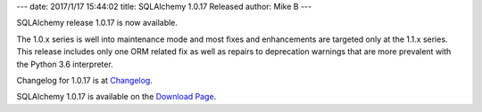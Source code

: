 ---
date: 2017/1/17 15:44:02
title: SQLAlchemy 1.0.17 Released
author: Mike B
---

SQLAlchemy release 1.0.17 is now available.

The 1.0.x series is well into maintenance mode and most fixes and enhancements
are targeted only at the 1.1.x series.   This release includes only one ORM
related fix as well as repairs to deprecation warnings that are more prevalent
with the Python 3.6 interpreter.

Changelog for 1.0.17 is at `Changelog </changelog/CHANGES_1_0_17>`_.

SQLAlchemy 1.0.17 is available on the `Download Page </download.html>`_.

